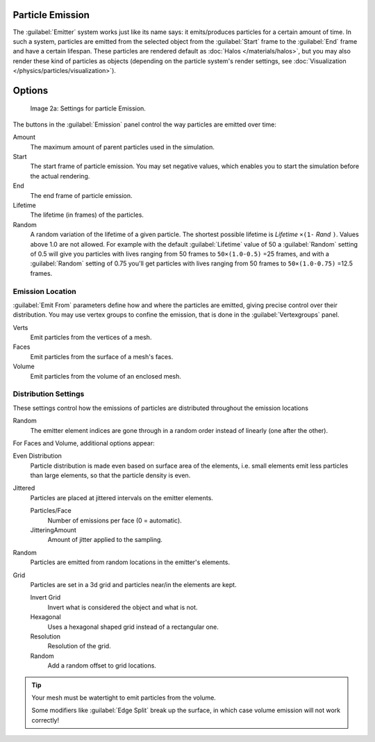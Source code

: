 
Particle Emission
*****************

The :guilabel:`Emitter` system works just like its name says: it emits/produces particles for a certain amount of time.
In such a system, particles are emitted from the selected object from the :guilabel:`Start`
frame to the :guilabel:`End` frame and have a certain lifespan.
These particles are rendered default as :doc:`Halos </materials/halos>`,
but you may also render these kind of particles as objects
(depending on the particle system's render settings, see :doc:`Visualization </physics/particles/visualization>`).


Options
*******

.. figure:: /images/Blender3D_ParticleSystem_EmissionSettings-2.5.jpg

   Image 2a: Settings for particle Emission.


The buttons in the :guilabel:`Emission` panel control the way particles are emitted over time:

Amount
   The maximum amount of parent particles used in the simulation.
Start
   The start frame of particle emission. You may set negative values,
   which enables you to start the simulation before the actual rendering.
End
   The end frame of particle emission.
Lifetime
   The lifetime (in frames) of the particles.
Random
   A random variation of the lifetime of a given particle.
   The shortest possible lifetime is *Lifetime* ``×(1-`` *Rand* ``)``.
   Values above 1.0 are not allowed.
   For example with the default :guilabel:`Lifetime` value of 50 a :guilabel:`Random` setting of 0.5
   will give you particles with lives ranging from 50 frames to ``50×(1.0-0.5)`` =25 frames, and with a
   :guilabel:`Random` setting of 0.75 you'll get particles with lives ranging from 50 frames to
   ``50×(1.0-0.75)`` =12.5 frames.


Emission Location
=================

:guilabel:`Emit From` parameters define how and where the particles are emitted,
giving precise control over their distribution. You may use vertex groups to confine the emission,
that is done in the :guilabel:`Vertexgroups` panel.

Verts
   Emit particles from the vertices of a mesh.
Faces
   Emit particles from the surface of a mesh's faces.
Volume
   Emit particles from the volume of an enclosed mesh.


Distribution Settings
=====================

These settings control how the emissions of particles are distributed throughout the emission
locations

Random
   The emitter element indices are gone through in a random order instead of linearly (one after the other).

For Faces and Volume, additional options appear:

Even Distribution
   Particle distribution is made even based on surface area of the elements,
   i.e. small elements emit less particles than large elements, so that the particle density is even.

Jittered
   Particles are placed at jittered intervals on the emitter elements.

   Particles/Face
      Number of emissions per face (0 = automatic).
   JitteringAmount
      Amount of jitter applied to the sampling.

Random
   Particles are emitted from random locations in the emitter's elements.

Grid
   Particles are set in a 3d grid and particles near/in the elements are kept.

   Invert Grid
      Invert what is considered the object and what is not.
   Hexagonal
      Uses a hexagonal shaped grid instead of a rectangular one.
   Resolution
      Resolution of the grid.
   Random
      Add a random offset to grid locations.


.. tip:: Your mesh must be watertight to emit particles from the volume.

   Some modifiers like :guilabel:`Edge Split` break up the surface,
   in which case volume emission will not work correctly!
